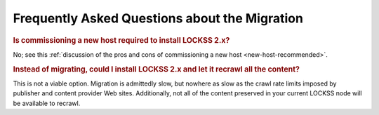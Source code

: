 ==============================================
Frequently Asked Questions about the Migration
==============================================

.. rubric:: Is commissioning a new host required to install LOCKSS 2.x?

No; see this :ref:`discussion of the pros and cons of commissioning a new host <new-host-recommended>`.

.. rubric:: Instead of migrating, could I install LOCKSS 2.x and let it recrawl all the content?

This is not a viable option. Migration is admittedly slow, but nowhere as slow as the crawl rate limits imposed by publisher and content provider Web sites. Additionally, not all of the content preserved in your current LOCKSS node will be available to recrawl.
